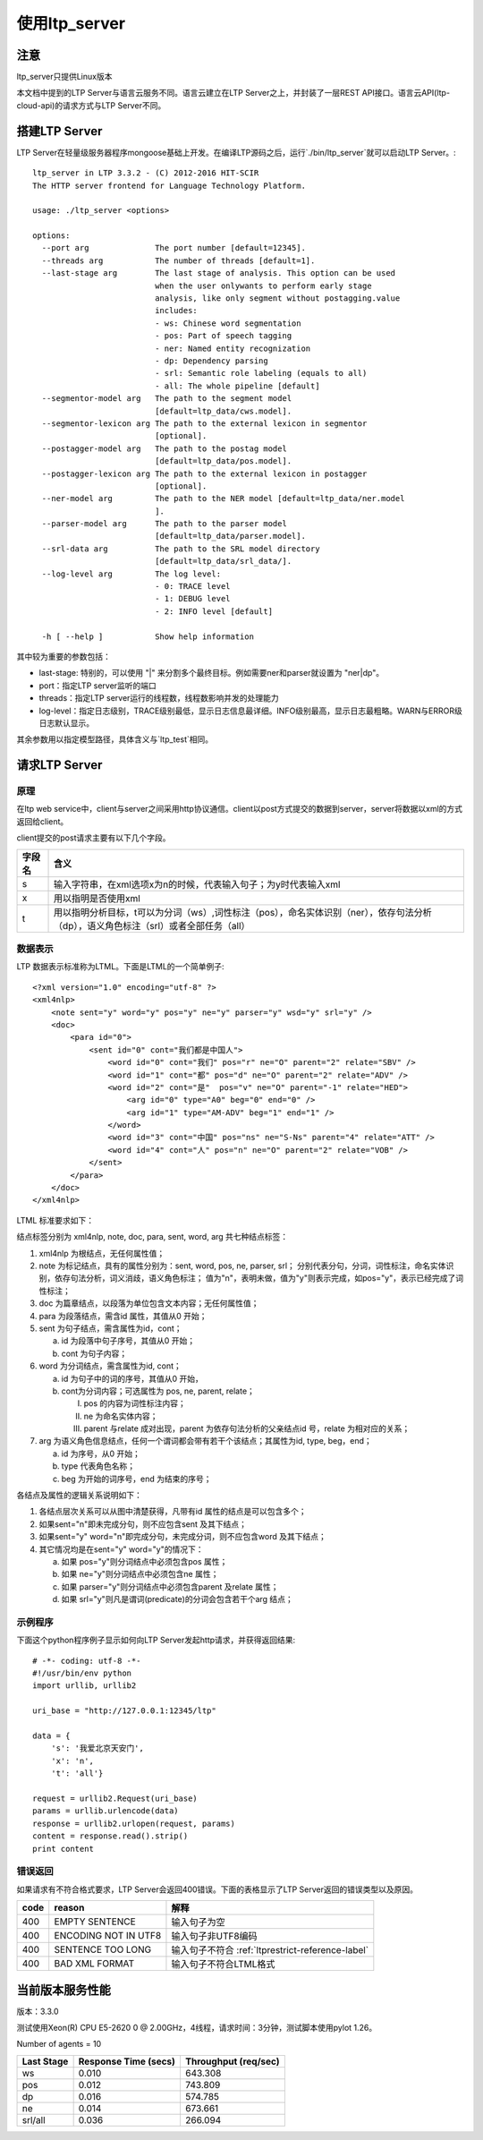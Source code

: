使用ltp_server
==============

注意
----

ltp_server只提供Linux版本

本文档中提到的LTP Server与语言云服务不同。语言云建立在LTP Server之上，并封装了一层REST API接口。语言云API(ltp-cloud-api)的请求方式与LTP Server不同。


搭建LTP Server
---------------

LTP Server在轻量级服务器程序mongoose基础上开发。在编译LTP源码之后，运行`./bin/ltp_server`就可以启动LTP Server。::

    ltp_server in LTP 3.3.2 - (C) 2012-2016 HIT-SCIR
    The HTTP server frontend for Language Technology Platform.
    
    usage: ./ltp_server <options>
    
    options:
      --port arg              The port number [default=12345].
      --threads arg           The number of threads [default=1].
      --last-stage arg        The last stage of analysis. This option can be used 
                              when the user onlywants to perform early stage 
                              analysis, like only segment without postagging.value 
                              includes:
                              - ws: Chinese word segmentation
                              - pos: Part of speech tagging
                              - ner: Named entity recognization
                              - dp: Dependency parsing
                              - srl: Semantic role labeling (equals to all)
                              - all: The whole pipeline [default]
      --segmentor-model arg   The path to the segment model 
                              [default=ltp_data/cws.model].
      --segmentor-lexicon arg The path to the external lexicon in segmentor 
                              [optional].
      --postagger-model arg   The path to the postag model 
                              [default=ltp_data/pos.model].
      --postagger-lexicon arg The path to the external lexicon in postagger 
                              [optional].
      --ner-model arg         The path to the NER model [default=ltp_data/ner.model
                              ].
      --parser-model arg      The path to the parser model 
                              [default=ltp_data/parser.model].
      --srl-data arg          The path to the SRL model directory 
                              [default=ltp_data/srl_data/].
      --log-level arg         The log level:
                              - 0: TRACE level
                              - 1: DEBUG level
                              - 2: INFO level [default]
                              
      -h [ --help ]           Show help information


其中较为重要的参数包括：

- last-stage: 特别的，可以使用 "|" 来分割多个最终目标。例如需要ner和parser就设置为 "ner|dp"。
- port：指定LTP server监听的端口
- threads：指定LTP server运行的线程数，线程数影响并发的处理能力
- log-level：指定日志级别，TRACE级别最低，显示日志信息最详细。INFO级别最高，显示日志最粗略。WARN与ERROR级日志默认显示。

其余参数用以指定模型路径，具体含义与`ltp_test`相同。

请求LTP Server
---------------

原理
~~~~~

在ltp web service中，client与server之间采用http协议通信。client以post方式提交的数据到server，server将数据以xml的方式返回给client。

client提交的post请求主要有以下几个字段。

+--------+--------------------------------------------------------------------------------------------------------------------------------------+
| 字段名 | 含义                                                                                                                                 |
+========+======================================================================================================================================+
| s      | 输入字符串，在xml选项x为n的时候，代表输入句子；为y时代表输入xml                                                                      |
+--------+--------------------------------------------------------------------------------------------------------------------------------------+
| x      | 用以指明是否使用xml                                                                                                                  |
+--------+--------------------------------------------------------------------------------------------------------------------------------------+
| t      | 用以指明分析目标，t可以为分词（ws）,词性标注（pos），命名实体识别（ner），依存句法分析（dp），语义角色标注（srl）或者全部任务（all） |
+--------+--------------------------------------------------------------------------------------------------------------------------------------+

.. _ltml-reference-label:

数据表示
~~~~~~~~~~

LTP 数据表示标准称为LTML。下面是LTML的一个简单例子::

	<?xml version="1.0" encoding="utf-8" ?>
	<xml4nlp>
	    <note sent="y" word="y" pos="y" ne="y" parser="y" wsd="y" srl="y" />
	    <doc>
	        <para id="0">
	            <sent id="0" cont="我们都是中国人">
	                <word id="0" cont="我们" pos="r" ne="O" parent="2" relate="SBV" />
	                <word id="1" cont="都" pos="d" ne="O" parent="2" relate="ADV" />
	                <word id="2" cont="是"  pos="v" ne="O" parent="-1" relate="HED">
	                    <arg id="0" type="A0" beg="0" end="0" />
	                    <arg id="1" type="AM-ADV" beg="1" end="1" />
	                </word>
	                <word id="3" cont="中国" pos="ns" ne="S-Ns" parent="4" relate="ATT" />
	                <word id="4" cont="人" pos="n" ne="O" parent="2" relate="VOB" />
	            </sent>
	        </para>
	    </doc>
	</xml4nlp>

LTML 标准要求如下：

结点标签分别为 xml4nlp, note, doc, para, sent, word, arg 共七种结点标签：

1. xml4nlp 为根结点，无任何属性值；

2. note 为标记结点，具有的属性分别为：sent, word, pos, ne, parser, srl；
   分别代表分句，分词，词性标注，命名实体识别，依存句法分析，词义消歧，语义角色标注；
   值为"n"，表明未做，值为"y"则表示完成，如pos="y"，表示已经完成了词性标注；

3. doc 为篇章结点，以段落为单位包含文本内容；无任何属性值；

4. para 为段落结点，需含id 属性，其值从0 开始；

5. sent 为句子结点，需含属性为id，cont；
   
   a) id 为段落中句子序号，其值从0 开始；
   b) cont 为句子内容；
   
6. word 为分词结点，需含属性为id, cont；
   
   a) id 为句子中的词的序号，其值从0 开始，
   b) cont为分词内容；可选属性为 pos, ne, parent, relate；
      
      I) pos 的内容为词性标注内容；
      II) ne 为命名实体内容；
      III) parent 与relate 成对出现，parent 为依存句法分析的父亲结点id 号，relate 为相对应的关系；
      
7. arg 为语义角色信息结点，任何一个谓词都会带有若干个该结点；其属性为id, type, beg，end；
   
   a) id 为序号，从0 开始；
   b) type 代表角色名称；
   c) beg 为开始的词序号，end 为结束的序号；

各结点及属性的逻辑关系说明如下：

1. 各结点层次关系可以从图中清楚获得，凡带有id 属性的结点是可以包含多个；
2. 如果sent="n"即未完成分句，则不应包含sent 及其下结点；
3. 如果sent="y" word="n"即完成分句，未完成分词，则不应包含word 及其下结点；
4. 其它情况均是在sent="y" word="y"的情况下：

   a) 如果 pos="y"则分词结点中必须包含pos 属性；
   b) 如果 ne="y"则分词结点中必须包含ne 属性；
   c) 如果 parser="y"则分词结点中必须包含parent 及relate 属性；
   d) 如果 srl="y"则凡是谓词(predicate)的分词会包含若干个arg 结点；

示例程序
~~~~~~~~~~

下面这个python程序例子显示如何向LTP Server发起http请求，并获得返回结果::

    # -*- coding: utf-8 -*-
    #!/usr/bin/env python
    import urllib, urllib2

    uri_base = "http://127.0.0.1:12345/ltp"

    data = {
        's': '我爱北京天安门',
        'x': 'n',
        't': 'all'}

    request = urllib2.Request(uri_base)
    params = urllib.urlencode(data)
    response = urllib2.urlopen(request, params)
    content = response.read().strip()
    print content

错误返回
~~~~~~~~

如果请求有不符合格式要求，LTP Server会返回400错误。下面的表格显示了LTP Server返回的错误类型以及原因。

+-------+----------------------+---------------------------------------------------+
| code  | reason               | 解释                                              |
+=======+======================+===================================================+
| 400   | EMPTY SENTENCE       | 输入句子为空                                      |
+-------+----------------------+---------------------------------------------------+
| 400   | ENCODING NOT IN UTF8 | 输入句子非UTF8编码                                |
+-------+----------------------+---------------------------------------------------+
| 400   | SENTENCE TOO LONG    | 输入句子不符合 :ref:`ltprestrict-reference-label` |
+-------+----------------------+---------------------------------------------------+
| 400   | BAD XML FORMAT       | 输入句子不符合LTML格式                            |
+-------+----------------------+---------------------------------------------------+

当前版本服务性能
----------------

版本：3.3.0

测试使用Xeon(R) CPU E5-2620 0 @ 2.00GHz，4线程，请求时间：3分钟，测试脚本使用pylot 1.26。

Number of agents = 10

+------------+----------------------+----------------------+
| Last Stage | Response Time (secs) | Throughput (req/sec) |
+============+======================+======================+
| ws         | 0.010                | 643.308              |
+------------+----------------------+----------------------+
| pos        | 0.012                | 743.809              |
+------------+----------------------+----------------------+
| dp         | 0.016                | 574.785              |
+------------+----------------------+----------------------+
| ne	     | 0.014                | 673.661              |
+------------+----------------------+----------------------+
| srl/all    | 0.036                | 266.094              |
+------------+----------------------+----------------------+
